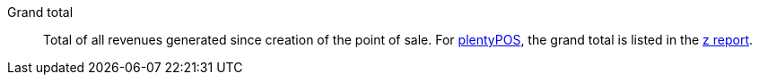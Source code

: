 [#grand-total]
Grand total:: Total of all revenues generated since creation of the point of sale. For xref:pos:pos.adoc#[plentyPOS], the grand total is listed in the xref:pos:plentymarkets-pos-for-pos-users.adoc#230[z report].
